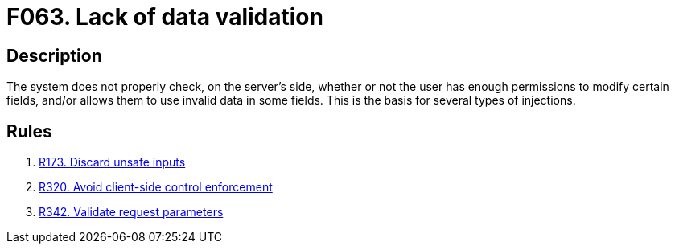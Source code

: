 :slug: products/rules/findings/063/
:description: The purpose of this page is to present information about the set of findings reported by Fluid Attacks. In this case, the finding presents information about vulnerabilities arising from a lack of data validation, recommendations to avoid them and related security requirements.
:keywords: Data, Validation, Sanitation, Escaping, Injection, Input
:findings: yes
:type: security

= F063. Lack of data validation

== Description

The system does not properly check, on the server's side, whether or not the
user has enough permissions to modify certain fields,
and/or allows them to use invalid data in some fields.
This is the basis for several types of injections.

== Rules

. [[r1]] [inner]#link:/products/rules/list/173/[R173. Discard unsafe inputs]#

. [[r2]] [inner]#link:/products/rules/list/320/[R320. Avoid client-side control enforcement]#

. [[r3]] [inner]#link:/products/rules/list/342/[R342. Validate request parameters]#
